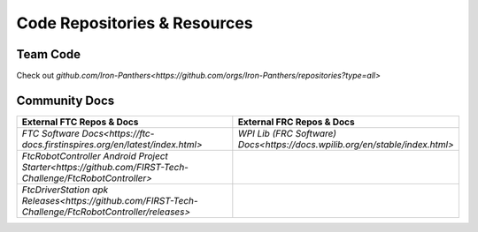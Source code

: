 Code Repositories & Resources
====

Team Code
^^^^

Check out `github.com/Iron-Panthers<https://github.com/orgs/Iron-Panthers/repositories?type=all>`

Community Docs
^^^^

..  list-table::
    :widths: 50 50
    :header-rows: 1

    * - External FTC Repos & Docs
      - External FRC Repos & Docs
    * - `FTC Software Docs<https://ftc-docs.firstinspires.org/en/latest/index.html>`
      - `WPI Lib (FRC Software) Docs<https://docs.wpilib.org/en/stable/index.html>`
    * - `FtcRobotController Android Project Starter<https://github.com/FIRST-Tech-Challenge/FtcRobotController>`
      - 
    * - `FtcDriverStation apk Releases<https://github.com/FIRST-Tech-Challenge/FtcRobotController/releases>`
      - 

